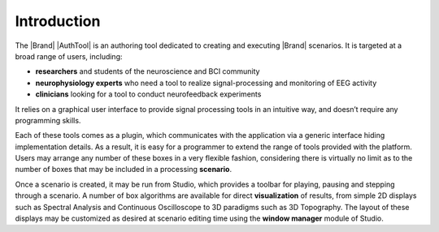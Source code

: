Introduction
============

The |Brand| |AuthTool| is an authoring tool dedicated to creating and executing |Brand| scenarios. It is targeted at a broad range of users, including:

-	**researchers** and students of the neuroscience and BCI community
-	**neurophysiology experts** who need a tool to realize signal-processing and monitoring of EEG activity
-	**clinicians** looking for a tool to conduct neurofeedback experiments
  
It relies on a graphical user interface to provide signal processing tools in an intuitive way, and doesn’t require any programming skills.

Each of these tools comes as a plugin, which communicates with the application via a generic interface hiding implementation details. As a result, it is easy for a programmer to extend the range of tools provided with the platform. Users may arrange any number of these boxes in a very flexible fashion, considering there is virtually no limit as to the number of boxes that may be included in a processing **scenario**.

Once a scenario is created, it may be run from Studio, which provides a toolbar for playing, pausing and stepping through a scenario. A number of box algorithms are available for direct **visualization** of results, from simple 2D displays such as Spectral Analysis and Continuous Oscilloscope to 3D paradigms such as 3D Topography. The layout of these displays may be customized as desired at scenario editing time using the **window manager** module of Studio.
